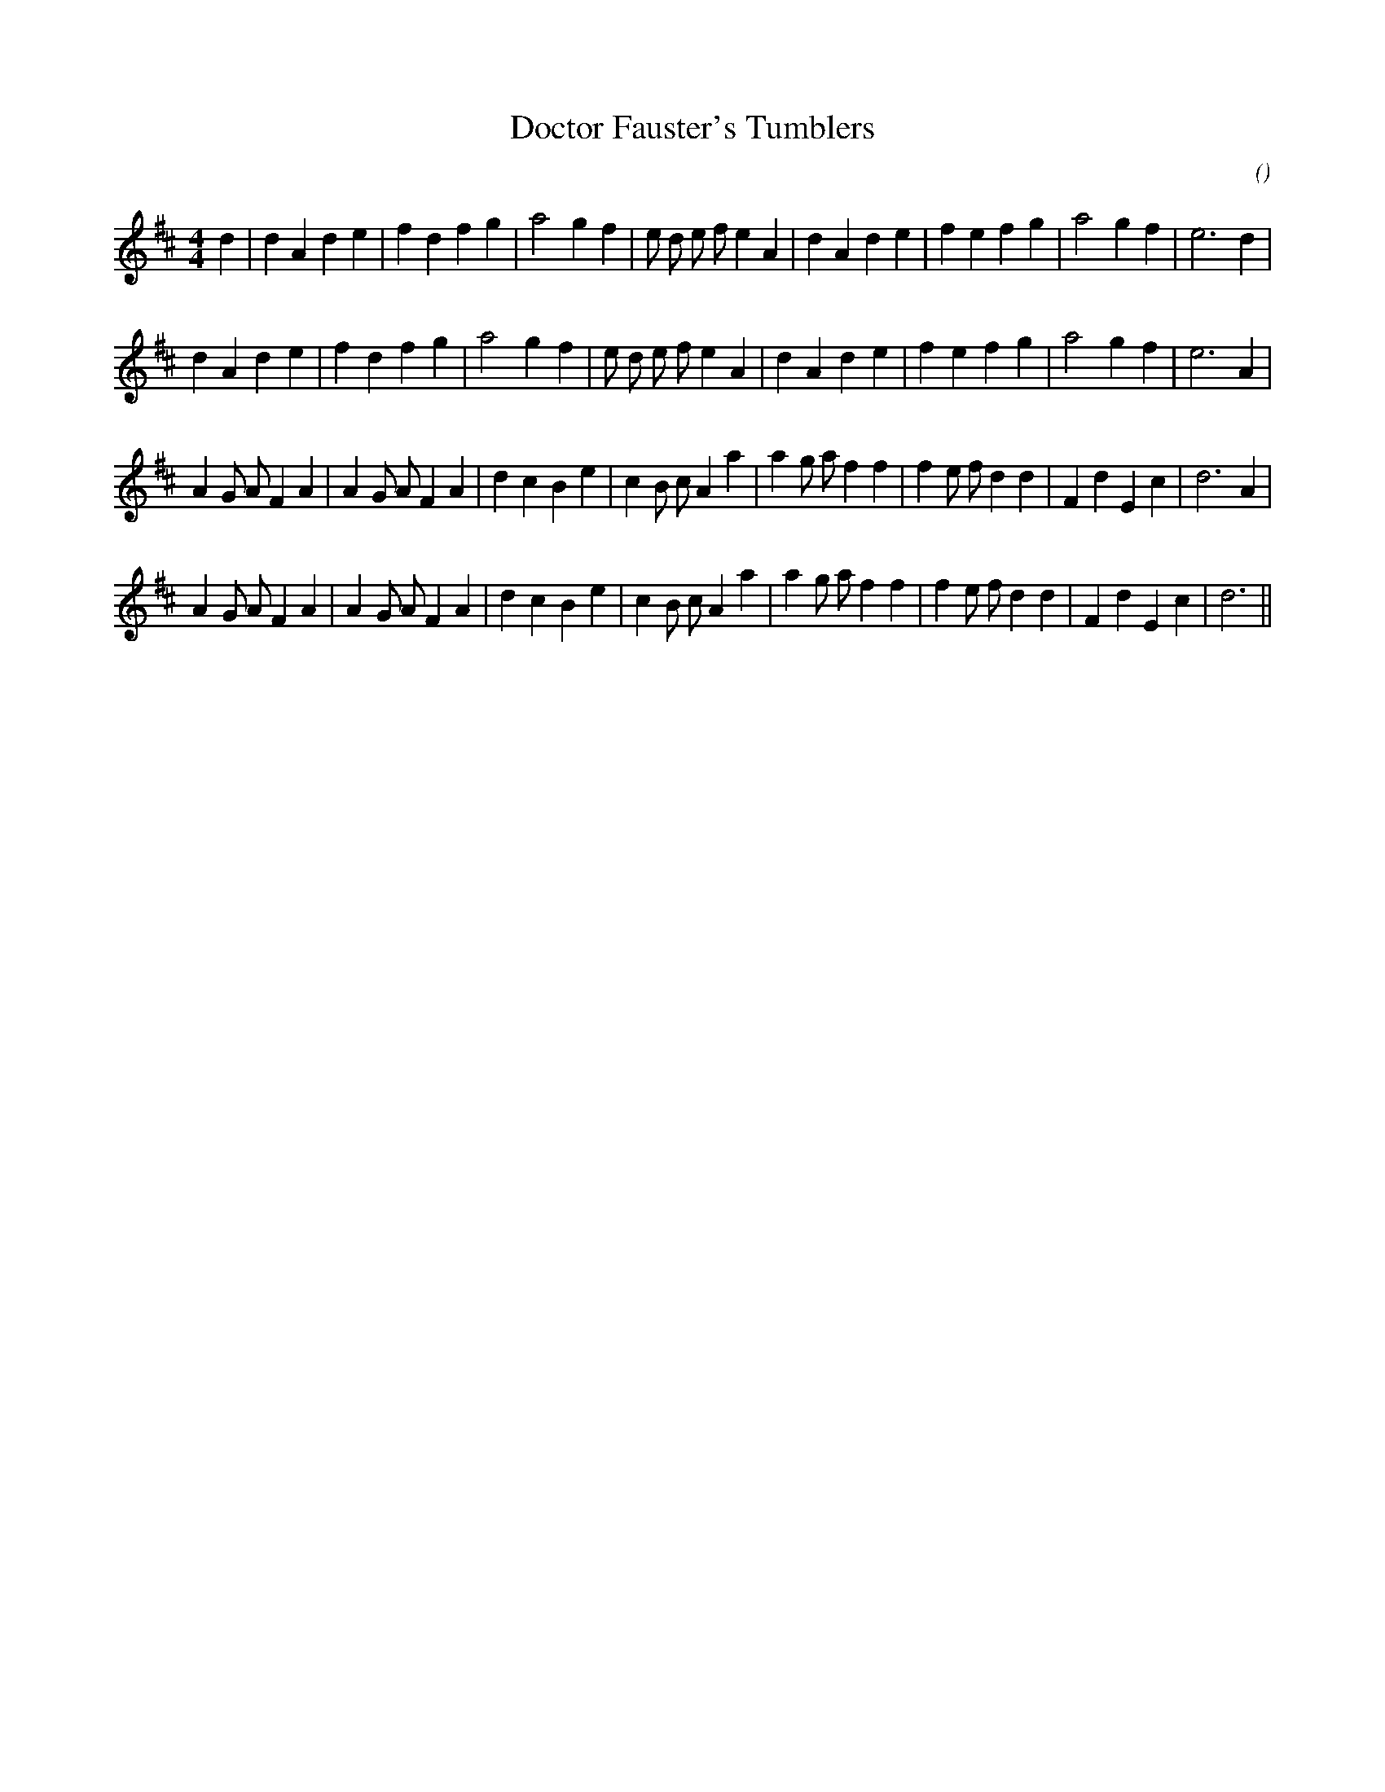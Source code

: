 X:1
T: Doctor Fauster's Tumblers
N:
C:
S:
A:
O:
R:
M:4/4
K:D
I:speed 200
%W: A1
% voice 1 (1 lines, 31 notes)
K:D
M:4/4
L:1/16
d4 |d4 A4 d4 e4 |f4 d4 f4 g4 |a8 g4 f4 |e2 d2 e2 f2 e4 A4 |d4 A4 d4 e4 |f4 e4 f4 g4 |a8 g4 f4 |e12 d4 |
%W: A2
% voice 1 (1 lines, 30 notes)
d4 A4 d4 e4 |f4 d4 f4 g4 |a8 g4 f4 |e2 d2 e2 f2 e4 A4 |d4 A4 d4 e4 |f4 e4 f4 g4 |a8 g4 f4 |e12 A4 |
%W: B1
% voice 1 (1 lines, 35 notes)
A4 G2 A2 F4 A4 |A4 G2 A2 F4 A4 |d4 c4 B4 e4 |c4 B2 c2 A4 a4 |a4 g2 a2 f4 f4 |f4 e2 f2 d4 d4 |F4 d4 E4 c4 |d12 A4 |
%W: B2
% voice 1 (1 lines, 34 notes)
A4 G2 A2 F4 A4 |A4 G2 A2 F4 A4 |d4 c4 B4 e4 |c4 B2 c2 A4 a4 |a4 g2 a2 f4 f4 |f4 e2 f2 d4 d4 |F4 d4 E4 c4 |d12 ||
